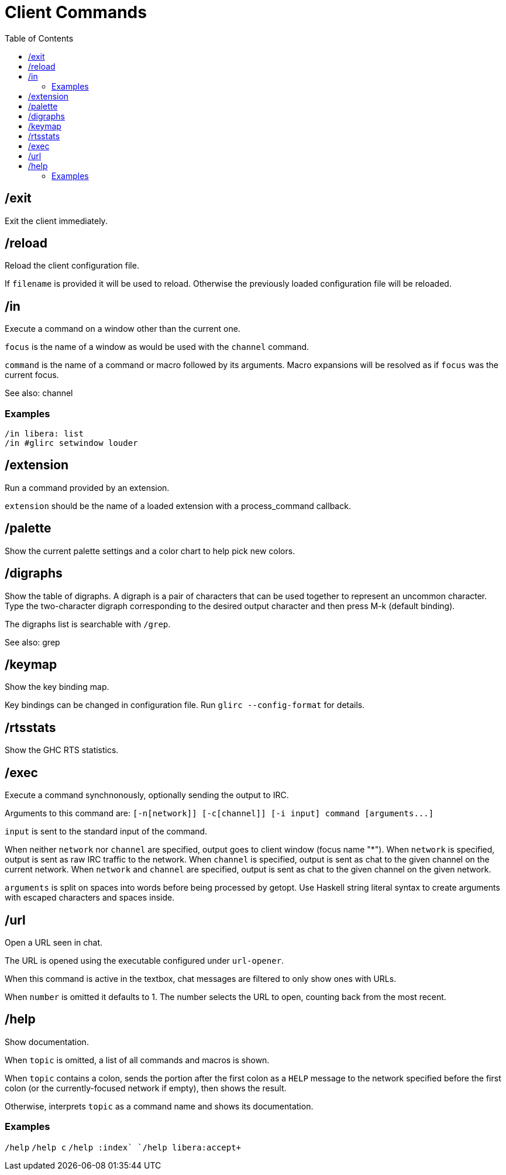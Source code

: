 = Client Commands
:toc:

== /exit

Exit the client immediately.

== /reload

Reload the client configuration file.

If `filename` is provided it will be used to reload.
Otherwise the previously loaded configuration file will be reloaded.

== /in

Execute a command on a window other than the current one.

`focus` is the name of a window as would be used with the `channel` command.

`command` is the name of a command or macro followed by its arguments.
Macro expansions will be resolved as if `focus` was the current focus.

See also: channel

=== Examples

`+/in libera: list+` +
`+/in #glirc setwindow louder+`

== /extension

Run a command provided by an extension.

`extension` should be the name of a loaded extension with
a process_command callback.

== /palette

Show the current palette settings and a color chart to help pick new colors.

== /digraphs

Show the table of digraphs. A digraph is a pair of characters
that can be used together to represent an uncommon character.
Type the two-character digraph corresponding to the desired
output character and then press M-k (default binding).

The digraphs list is searchable with `+/grep+`.

See also: grep

== /keymap

Show the key binding map.

Key bindings can be changed in configuration file.
Run `+glirc --config-format+` for details.

== /rtsstats

Show the GHC RTS statistics.

== /exec

Execute a command synchnonously, optionally sending the output to IRC.

Arguments to this command are:
`+[-n[network]] [-c[channel]] [-i input] command [arguments...]+`

`input` is sent to the standard input of the command.

When neither `network` nor `channel` are specified,
output goes to client window (focus name "*").
When `network` is specified,
output is sent as raw IRC traffic to the network.
When `channel` is specified,
output is sent as chat to the given channel on the current network.
When `network` and `channel` are specified,
output is sent as chat to the given channel on the given network.

`arguments` is split on spaces into words before being
processed by getopt. Use Haskell string literal syntax to
create arguments with escaped characters and spaces inside.

== /url

Open a URL seen in chat.

The URL is opened using the executable configured under `url-opener`.

When this command is active in the textbox,
chat messages are filtered to only show ones with URLs.

When `number` is omitted it defaults to 1.
The number selects the URL to open, counting back from the most recent.

== /help

Show documentation.

When `topic` is omitted, a list of all commands and macros is shown.

When `topic` contains a colon, sends the portion after the first colon
as a `+HELP+` message to the network specified before the first colon
(or the currently-focused network if empty), then shows the result.

Otherwise, interprets `topic` as a command name and shows its documentation.

=== Examples

`+/help+`
`+/help c+`
`+/help :index`
`+/help libera:accept+`

